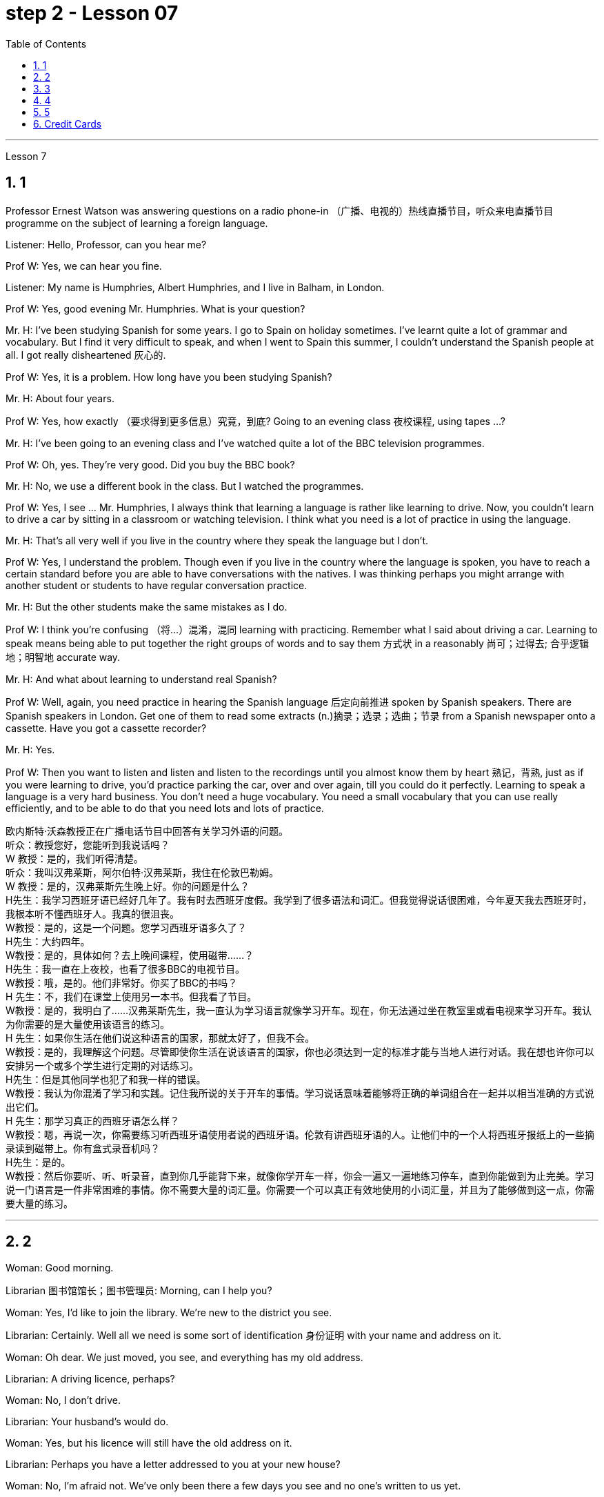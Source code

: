 
= step 2 - Lesson 07
:toc: left
:toclevels: 3
:sectnums:
:stylesheet: ../../+ 000 eng选/美国高中历史教材 American History ： From Pre-Columbian to the New Millennium/myAdocCss.css

'''





Lesson 7 +


== 1

Professor Ernest Watson was answering questions on a radio phone-in （广播、电视的）热线直播节目，听众来电直播节目 programme on the subject of learning a foreign language. +

Listener: Hello, Professor, can you hear me? +

Prof W: Yes, we can hear you fine. +

Listener: My name is Humphries, Albert Humphries, and I live in Balham, in London. +

Prof W: Yes, good evening Mr. Humphries. What is your question? +

Mr. H: I've been studying Spanish for some years. I go to Spain on holiday sometimes. I've learnt quite a lot of grammar and vocabulary. But I find it very difficult to speak, and when I went to Spain this summer, I couldn't understand the Spanish people at all. I got really disheartened  灰心的. +

Prof W: Yes, it is a problem. How long have you been studying Spanish? +

Mr. H: About four years. +

Prof W: Yes, how exactly （要求得到更多信息）究竟，到底? Going to an evening class 夜校课程, using tapes ...? +

Mr. H: I've been going to an evening class and I've watched quite a lot of the BBC television programmes. +

Prof W: Oh, yes. They're very good. Did you buy the BBC book? +

Mr. H: No, we use a different book in the class. But I watched the programmes. +

Prof W: Yes, I see ... Mr. Humphries, I always think that learning a language is rather like learning to drive. Now, you couldn't learn to drive a car by sitting in a classroom or watching television. I think what you need is a lot of practice in using the language. +

Mr. H: That's all very well if you live in the country where they speak the language but I don't. +

Prof W: Yes, I understand the problem. Though even if you live in the country where the language is spoken, you have to reach a certain standard before you are able to have conversations with the natives. I was thinking perhaps you might arrange with another student or students to have regular conversation practice. +

Mr. H: But the other students make the same mistakes as I do. +

Prof W: I think you're confusing （将…）混淆，混同 learning with practicing. Remember what I said about driving a car. Learning to speak means being able to put together the right groups of words and to say them 方式状 in a reasonably 尚可；过得去; 合乎逻辑地；明智地 accurate way. +

Mr. H: And what about learning to understand real Spanish? +

Prof W: Well, again, you need practice in hearing the Spanish language 后定向前推进 spoken by Spanish speakers. There are Spanish speakers in London. Get one of them to read some extracts (n.)摘录；选录；选曲；节录 from a Spanish newspaper onto a cassette. Have you got a cassette recorder? +

Mr. H: Yes. +

Prof W: Then you want to listen and listen and listen to the recordings until you almost know them by heart 熟记，背熟, just as if you were learning to drive, you'd practice parking the car, over and over again, till you could do it perfectly. Learning to speak a language is a very hard business. You don't need a huge vocabulary. You need a small vocabulary that you can use really efficiently, and to be able to do that you need lots and lots of practice.


[.my2]
====
欧内斯特·沃森教授正​​在广播电话节目中回答有关学习外语的问题。 +
听众：教授您好，您能听到我说话吗？ +
W 教授：是的，我们听得清楚。 +
听众：我叫汉弗莱斯，阿尔伯特·汉弗莱斯，我住在伦敦巴勒姆。 +
W 教授：是的，汉弗莱斯先生晚上好。你的问题是什么？ +
H先生：我学习西班牙语已经好几年了。我有时去西班牙度假。我学到了很多语法和词汇。但我觉得说话很困难，今年夏天我去西班牙时，我根本听不懂西班牙人。我真的很沮丧。 +
W教授：是的，这是一个问题。您学习西班牙语多久了？ +
H先生：大约四年。 +
W教授：是的，具体如何？去上晚间课程，使用磁带……​？ +
H先生：我一直在上夜校，也看了很多BBC的电视节目。 +
W教授：哦，是的。他们非常好。你买了BBC的书吗？ +
H 先生：不，我们在课堂上使用另一本书。但我看了节目。 +
W教授：是的，我明白了……汉弗莱斯先生，我一直认为学习语言就像学习开车。现在，你无法通过坐在教室里或看电视来学习开车。我认为你需要的是大量使用该语言的练习。 +
H 先生：如果你生活在他们说这种语言的国家，那就太好了，但我不会。 +
W教授：是的，我理解这个问题。尽管即使你生活在说该语言的国家，你也必须达到一定的标准才能与当地人进行对话。我在想也许你可以安排另一个或多个学生进行定期的对话练习。 +
H先生：但是其他同学也犯了和我一样的错误。 +
W教授：我认为你混淆了学习和实践。记住我所说的关于开车的事情。学习说话意味着能够将正确的单词组合在一起并以相当准确的方式说出它们。 +
H 先生：那学习真正的西班牙语怎么样？ +
W教授：嗯，再说一次，你需要练习听西班牙语使用者说​​的西班牙语。伦敦有讲西班牙语的人。让他们中的一个人将西班牙报纸上的一些摘录读到磁带上。你有盒式录音机吗？ +
  H先生：是的。 +
W教授：然后你要听、听、听录音，直到你几乎能背下来，就像你学开车一样，你会一遍又一遍地练习停车，直到你能做到为止完美。学习说一门语言是一件非常困难的事情。你不需要大量的词汇量。你需要一个可以真正有效地使用的小词汇量，并且为了能够做到这一点，你需要大量的练习。 +
====


---

== 2

Woman: Good morning. +

Librarian 图书馆馆长；图书管理员: Morning, can I help you? +

Woman: Yes, I'd like to join the library. We're new to the district you see. +

Librarian: Certainly. Well all we need is some sort of identification 身份证明 with your name and address on it. +

Woman: Oh dear. We just moved, you see, and everything has my old address. +

Librarian: A driving licence, perhaps? +

Woman: No, I don't drive. +

Librarian: Your husband's would do. +

Woman: Yes, but his licence will still have the old address on it. +

Librarian: Perhaps you have a letter addressed to you at your new house? +

Woman: No, I'm afraid not. We've only been there a few days you see and no one's written to us yet. +

Librarian: What about your bank book 银行存折? +

Woman: That's just the same. Oh dear, and I did want to get some books out this weekend. We're going on holiday to relax after the move, you see, and I wanted to take something with me to read. +

Librarian: Well, I'm sorry, but we can't possibly issue (v.)（正式）发给，供给 tickets without some form of identification. What about your passport? +

Woman: What? Oh yes, how silly of me. I've just got a new one and it does have our new address. I've just been to book (v.) our tickets so I have it on me. Just a minute. Here you are. +

Librarian: Thank you. Well, that's all right. Now if you'd like to go and choose your books your tickets will be ready for you when you come back to the desk to have them stamped  在…上盖（字样或图案等） out. +

Woman: Oh, thank you. Er, how many books am I allowed to take out? +

Librarian: You can take four books out at a time and you also get two tickets to take out magazines or periodicals （学术）期刊. Newspapers, I'm afraid can't be taken out; they have to be read here. +

Woman: Oh that's fine. We have our own daily newspaper delivered to the house. Oh, do you have a record 唱片 library （书、激光唱片等的）个人收藏;图书馆；藏书楼 ? Some libraries do, I know. +

Librarian: Yes, we do. You have to pay a deposit 订金；押金 of ￡5 in case you damage them. But that entitles (v.)使享有权利；使符合资格 you to take out two records at a time. We also have everything available on cassette if you prefer it. Cassettes seem to be much more popular than records lately. +

Woman: Oh yes, as a matter of fact, I would prefer cassettes but I won't take any out today. I'll leave it until we come back from our holidays. Could you show me where your history and biography 传记；传记作品 sections are, please? +

Librarian: Yes, just over there to your right. If there's any particular book you want you can look it up 查阅 in the catalogue, which you'll find just round the corner. +

Woman: Thank you. Oh, and how long am I allowed to keep the books for? +

Librarian: For three weeks. After that you must telephone to renew the books if you wish to keep them longer. Otherwise we charge 要价; 收费 20p a day fine 罚金；罚款 for each book. +

Woman: Oh dear. We're going away for six weeks. Can I renew them now? +

Librarian: I'm afraid not. You must do that at the end of three weeks. Someone else might want them 后定向前推进 you see. And in that case we have to ask you to return them. +

Woman: You mean, if someone wants them after my three weeks are up I have to bring them back? +

Librarian: Yes, but just telephone and we'll see what we can do. +

Woman: But I'm going to Tahiti. It would cost a fortune 大笔的钱；巨款. +

Librarian: Well ... +

Woman: Oh, never mind. I'll leave it until we get back. It's not worth all the bother. I'll get some paperbacks 平装书；简装书 in the airport. Well, thank you. I'm sorry I've been such a nuisance  麻烦事；讨厌的人（或东西）. Good morning. +

Librarian: Not at all. Good morning.


[.my2]
====
女：早上好。 +
图书管理员：早上好，有什么可以帮您的吗？ +
女：是的，我想加入图书馆。我们是您所看到的地区的新人。 +
图书管理员：当然可以。我们所需要的只是某种带有您的姓名和地址的身份证明。 +
女：哦亲爱的。你看，我们刚刚搬家，所有东西都有我的旧地址。 +
图书管理员：也许是驾驶执照？ +
女：不，我不开车。 +
图书管理员：你丈夫的就可以了。 +
女：是的，但是他的驾照上仍然有旧的地址。 +
图书管理员：也许你有一封写给你的新家的信？ +
女：不，恐怕不是。你看，我们才到那里几天，还没有人给我们写信。 +
图书管理员：你的银行存折呢？ +
女：那是一样的。哦天哪，我确实想在这个周末买一些书。你看，搬家后我们要去度假放松一下，我想带一些东西来读。 +
图书管理员：嗯，很抱歉，如果没有某种形式的身份证明，我们就不可能发行门票。你的护照呢？ +
女：什么？哦，是的，我真是太傻了。我刚买了一个新的，上面有我们的新地址。我刚刚去订票，所以我带着它。等一下。给你。 +
图书管理员：谢谢。好吧，没关系。现在，如果您想去选择您的书籍，当您回到服务台盖章时，您的门票就会准备好。 +
女：噢，谢谢。呃，我可以带多少本书呢？ +
图书管理员：一次可以借出四本书，并且还可以获得两张借出杂志或期刊的票。报纸，恐怕拿不出来；它们必须在这里阅读。 +
女：哦，那好吧。我们有自己的日报送到家里。哦，你有唱片库吗？我知道有些图书馆是这样做的。 +
图书管理员：是的，我们有。如果损坏，您必须支付 5 英镑的押金。但这使您有权一次取出两条记录。如果您愿意，我们还提供磁带上的所有内容。最近，盒式磁带似乎比唱片更受欢迎。 +
女：哦，是的，事实上，我更喜欢磁带，但今天我不会拿出来。我会把它留到我们假期回来为止。您能告诉我您的历史和传记部分在哪里吗？ +
图书管理员：是的，就在你右边。如果您想要任何特定的书，可以在目录中查找，目录就在拐角处。 +
女：谢谢。哦，我可以保留这些书多长时间？ +
图书管理员：三个星期。之后，如果您想保留更长时间，则必须打电话续订书籍。否则我们每本书每天收取 20 便士的罚款。 +
女：哦亲爱的。我们要离开六个星期。我现在可以续订吗？ +
图书管理员：恐怕不是。您必须在三周后这样做。其他人可能希望你看到它们。在这种情况下，我们必须要求您归还它们。 +
女：你的意思是，如果我三周后有人想要它们，我就必须把它们带回来？ +
图书管理员：是的，但只要打电话，我们就会看看能做些什么。 +
女：但我要去塔希提岛。这将花费一大笔钱。 +
图书管理员：嗯……​ +
女：哦，没关系。我会把它留到我们回来为止。不值得这么麻烦。我会在机场买一些平装本。嗯，谢谢。很抱歉我这么麻烦。早上好。 +
图书管理员：一点也不。早上好。 +
====


---

== 3

Receptionist 接待员: United World Colleges. Can I help you? +

Julian: Yes, I'd like some information about the colleges, please. +

Receptionist: Hold the line. I'll put you through 直达；径直 to the International Secretary. +

Creighton: Good morning. Robert Creighton speaking. +

Julian: Good morning. My name's Julian Harris and I have a friend in Spain who's interested in applying for a place  求学机会；进修机会；入学名额 at one of the colleges. There are one or two questions which she'd like me to ask you. +

Creighton: Go ahead. +

Julian: Thanks. The first one is: what language is used for normal lessons? +

Creighton: Well, the main language of instruction 教授；教导；传授 in all the colleges is English. But at Pacific College in Canada some subjects are taught in French, and at the College of the Adriatic 亚得里亚海、其沿岸及诸岛的 some may be taught in Italian. +



[.my1]
====
.Adriatic
image:../img/Adriatic.jpg[,10%]
====

Julian: Right. Her next question is about fees. Is it expensive to go to one of the colleges? +

Creighton: Students' parents don't have to be rich, if that's what you mean. There are scholarships 奖学金 for all colleges, but we do ask parents to help by paying what they can afford. +

Julian: Good, she'll be glad to hear that. Now she wants to know something about getting into a college. Does she have to get high marks in her examinations? +

Creighton: Ah, yes, well she will have to do well, but academic ability is not the only thing that's important. We also look at personal qualities. +

Julian: What sort of things do you mean? +

Creighton: Maturity  （思想行为、作品等）成熟, the ability to get on well with 与……相处融洽；……进展顺利 people from different countries, that sort of thing. +

Julian: Of course. I understand what you mean. Her last question is about her other interests. Can she do painting and modern dancing, for example? +

Creighton: Yes, probably. It depends on the staff at the college she enters. Each college has its own special activities, such as theatre studies or environmental work, in which students can take part. +

Julian: Good. I think that's all. Thank you very much for your help. +

Creighton: You're welcome. I hope your friend sends in an application 申请；请求；申请书；申请表. +

Julian: I'm sure she will. Thanks again. Goodbye. +

Creighton: Goodbye.

[.my2]
====
接待员：联合世界学院。我可以帮你吗？ +
朱利安：是的，我想了解一些有关大学的信息。 +
接待员：请稍候。我将为您转接国际秘书。 +
克赖顿：早上好。罗伯特·克赖顿发言。 +
朱利安：早上好。我叫朱利安·哈里斯，我在西班牙有一位朋友有兴趣申请其中一所大学的学位。她想让我问你一两个问题。 +
克赖顿：继续吧。 +
朱利安：谢谢。第一个是：平时上课用什么语言？ +
Creighton：嗯，所有大学的主要教学语言都是英语。但在加拿大太平洋学院，一些科目用法语教授，而在亚得里亚海学院，一些科目可能用意大利语教授。 +
朱利安：对。她的下一个问题是关于费用。去其中一所大学贵吗？ +
Creighton：如果你是这个意思的话，学生的父母不必很有钱。所有大学都有奖学金，但我们确实要求家长提供帮助，支付他们能负担得起的费用。 +
朱利安：很好，她会很高兴听到这个。现在她想了解一些有关进入大学的信息。她必须在考试中取得高分吗？ +
Creighton：啊，是的，她必须做得很好，但学术能力并不是唯一重要的事情。我们还看重个人品质。 +
朱利安：你是什么意思？ +
Creighton：成熟度，与来自不同国家的人相处融洽的能力，诸如此类。 +
朱利安：当然。我明白你的意思。她的最后一个问题是关于她的其他兴趣。例如，她会画画和现代舞吗？ +
克赖顿：是的，可能是。这取决于她进入的大学的工作人员。每个学院都有自己的特殊活动，例如学生可以参加的戏剧研究或环境工作。 +
朱利安：好。我想仅此而已。非常感谢您的帮助。 +
克赖顿：不客气。我希望你的朋友寄来一份申请。 +
朱利安：我相信她会的。再次感谢。再见。 +
克赖顿：再见。 +

====

---

== 4

Grace: It's so great seeing you guys again. +

Curtis: Yeah. +

Martin: I agree. +

Grace: I can't believe it's been twenty years since we were all in college together. +

Martin: You know something, I remember it as if it were yesterday. +

Curtis: I do ... (Yeah.) I was just going to say, as if it were yesterday. +

Martin: Incredible. +

Grace: Martin, what do you remember most about our college days? +

Martin: Oh, I remember most? +

Grace: Uh-huh. +

Martin: Curtis's hair ... down to his waist. +

Curtis: Now, I remember how Grace looked. (Wha ...) She always had a flower painted on her face, remember that? +

Martin: Oh, yes. I remember that. +

Grace: Now wait, wait. Let's not forget about Martin and his air-conditioned blue jeans 牛仔裤. I never saw anybody with more holes in their jeans than Martin. +

Martin: They're a classic. You know, I still have those blue jeans. (Oh.) +

Grace: Still have them? I don't believe it. +

Curtis: Oh. Incredible 不可思议的，难以置信的. I don't either. +

Martin: And I still wear them, too. +

Curtis: You know, I was just thinking the other day — it's funny -about that worst ... worst thing that happened in college. +

Martin: The worst thing? +

Grace: What was that? +

Curtis: Yeah. The time we were driving home from college for a spring break 春假, remember? (Oooh.) (Ooh. Yeah. Oooh.) It was a holiday, and every gas station was closed. And that darn （加强语气）该死的，讨厌的 gas gauge(测量仪器（或仪表）；计量器) 油量表 was on empty. +

Martin: And (We were desperate.) we stopped at that gas station and tried to get some gas out of that pump. +

Grace: And the neighbours saw us and called the police. We almost got arrested. (Oooh.) Gosh, I was scared stiff (ad.)非常；极其. +

Martin: You were scared stiff? I was petrified 非常害怕；恐慌的;石化的. And — but, you know, it was a lot different from the time we actually did get arrested. +

Curtis: Umm. +

Grace: Yeah. You know, that's my best memory. That peace 和平；太平  demonstration 集会示威；游行示威. (Yeah.) You know, somehow 以某种方式（或方法） `主` getting arrested for something you believe in `系`  isn't ... isn't scary at all. +

Curtis: No, it isn't at all. +

Martin: You're right. +

Curtis: But it did help that there were five hundred other students getting arrested along with 与某物或某人一起 us. +

Martin: That was a great day, though. +

Grace: Hey, hey, you all remember our last day of college? +

Martin: What, you mean graduation? +

Curtis: Graduation, what's to remember? None of you went to graduation. I didn't go. +



[.my1]
====
.what's to remember?
在这个对话中，短语 "what's to remember?" 表示一种质疑和不理解的态度。Curtis在这里的意思是，毕业典礼对他们来说并没有什么特别值得回忆的，因为他们中没有人参加毕业典礼。类似于 "为什么要记得什么呢？" 或 "有什么值得记得的吗？" 的意思。
====

Martin: Do you regret 惋惜；懊悔 that, that ... that after all these years you skipped out on （尤指不顾某人而）离开，溜走 the ceremony 典礼；仪式? +

Grace: Not me. Hey, I've changed my mind about a lot of things in twenty years, but I don't think we missed anything that day. +

Curtis: No, nothing at all. And that picnic 野餐 that the three of us had by the stream, remember? (That was great.) (Oooh.) Drinking wine, playing guitar, singing. Oh, that was worth more to me than any graduation ceremony. +

Martin: That was (Mm-hmm.) the best graduation ceremony there could have been. +

Curtis: Mm-hmm.


[.my2]
====
格蕾丝：很高兴再次见到你们。 +
柯蒂斯：是的。 +
马丁：我同意。 +
格蕾丝：我不敢相信我们一起上大学已经二十年了。 +
马丁：你知道吗，我记得好像就在昨天一样。 +
柯蒂斯：我愿意……​（是的。）我只是想说，就好像那是昨天一样。 +
马丁：难以置信。 +
格蕾丝：马丁，你对我们大学时代印象最深的是什么？ +
马丁：哦，我记得最多的？ +
格蕾丝：嗯嗯。 +
马丁：柯蒂斯的头发……​一直垂到腰部。 +
柯蒂斯：现在，我记得格蕾丝的样子。 （什么……​）她脸上总是画着一朵花，还记得吗？ +
马丁：哦，是的。我记得那个。 +
格蕾丝：现在等等，等等。我们不要忘记马丁和他的空调蓝色牛仔裤。我从来没有见过比马丁牛仔裤上破洞更多的人。 +
马丁：它们是经典。你知道，我还有那条蓝色牛仔裤。 （哦。） +
格蕾丝：还有吗？我不相信。 +
柯蒂斯：哦。极好的。我也不知道。 +
马丁：我也仍然穿着它们。 +
柯蒂斯：你知道，前几天我只是在想——这很有趣——大学里发生的最糟糕的……最糟糕的事情。 +
马丁：最糟糕的事情是什么？ +
格蕾丝：那是什么？ +
柯蒂斯：是的。还记得我们放春假从大学开车回家的那次吗？ （噢。） （噢。是啊。噢。） 那天是假期，每个加油站都关门了。那个该死的油表已经空了。 +
马丁：（我们很绝望。）我们在那个加油站停下来，试图从那个泵中抽出一些汽油。 +
格蕾丝：邻居们看到了我们并报了警。我们差一点就被捕了。 （哦。） 天哪，我吓坏了。 +
马丁：你吓坏了？我吓呆了。而且——但是，你知道，这与我们实际被捕的时候有很大不同。 +
柯蒂斯：嗯。 +
格蕾丝：是的。你知道，那是我最美好的回忆。那个和平示威。 （是的。）你知道，因为你相信的事情而被捕……一点也不可怕。 +
柯蒂斯：不，根本不是。 +
马丁：你说得对。 +
柯蒂斯：但这确实有帮助，因为还有其他五百名学生与我们一起被捕。 +
马丁：不过，那真是美好的一天。 +
格蕾丝：嘿嘿，你们还记得我们大学的最后一天吗？ +
马丁：什么，你是说毕业吗？ +
柯蒂斯：毕业了，要记住什么？你们都没有毕业。我没有去。 +
马丁：这么多年之后你没有参加颁奖典礼，你后悔吗？ +
格蕾丝：不是我。嘿，二十年来我对很多事情改变了主意，但我不认为那天我们错过了任何事情。 +
柯蒂斯：不，什么也没有。还有我们三个人在小溪边野餐，还记得吗？ （那太好了。） （噢。） 喝酒，弹吉他，唱歌。哦，这对我来说比任何毕业典礼都更有价值。 +
马丁：那是（嗯嗯）最好的毕业典礼。 +
柯蒂斯：嗯嗯。 +

====


---

== 5

1. Most of the subjects 接受试验者；实验对象 of the enquiry  调查；查究；查问 think that nearly every word in English has just one meaning. +

2. While it's true, of course, that many words in English do have only one meaning, it can easily be shown that the majority have more than one. +

3. `主` The third important misconception 错误认识；误解 on the part of the students `系`  is their idea that a word can be used correctly as soon as its meaning is known. +

4. English has a larger vocabulary （某人掌握或使用的）词汇，词汇量 than any other language. The reason for this, of course, is that it has been influenced by several other languages. It has, in fact, borrowed words from many sources. It is, therefore, particularly rich in synonyms 同义词. +

5. Perhaps more important is a grammatical matter 课题；事情；问题, namely that `主` some words which mean the same `谓` can only be used when certain other words are present. +

6. Unfortunately, when many students pick up a book to read they tend to have no particular purpose in mind other than 只有; 除了……之外 simply to read the book. +

7. The result is that students frequently don't have an overall view of what they're reading; also 此外，而且, `主` they tend to forget fairly 一定地；相当地 soon `谓` what they've been reading. +

8. `主` One reason for poor comprehension from reading `系`  may be that students fail to make notes or to ask themselves questions about the text. +

9. If the reading material was broken down 分解 every twenty-five pages [by short tests], reminding him what he had read, he could go on [without fatigue  疲劳；劳累 or loss of efficiency] for periods of up to six hours. +

10. If he can increase his reading speed without loss of comprehension, then he'll have become a more efficient reader.

[.my2]
====
大多数调查对象认为英语中几乎每个单词都只有一个含义。 +
当然，虽然英语中的许多单词确实只有一种含义，但很容易证明大多数单词都有不止一种含义。 +
学生的第三个重要误解是他们认为只要知道单词的含义就可以正确使用单词。 +
英语比任何其他语言都拥有更大的词汇量。当然，其原因是它受到了其他几种语言的影响。事实上，它从许多来源借用了词语。因此，它的同义词特别丰富。 +
也许更重要的是语法问题，即某些具有相同含义的单词只有在存在某些其他单词时才能使用。 +
不幸的是，当许多学生拿起一本书来阅读时，他们往往没有任何特定的目的，而只是为了阅读这本书。 +
结果是学生常常无法全面了解他们正在阅读的内容；而且，他们往往很快就会忘记自己读过的内容。 +
阅读理解能力差的原因之一可能是学生没有做笔记或问自己有关课文的问题。 +
如果通过简短的测试将阅读材料每二十五页分解一次，提醒他读过什么，他就可以继续阅读长达六个小时而不会感到疲劳或效率下降。 +
如果他能够在不损失理解力的情况下提高阅读速度，那么他就会成为一个更有效率的读者。 +
====

---

== Credit Cards +


Many businesses, such as department stores  百货公司；大百货商店, restaurants, hotels and airline companies, use a credit system for selling their products and services. In a credit system, the seller agrees to sell something to the buyer without immediately receiving cash. The buyer receives the goods or services immediately and promises to pay for them later. This "buy-now-pay-later" credit system is quite old. People have been buying things on credit 赊购；赊欠 for centuries 有好几个世纪 . But nowadays people use credit cards. There are two types of credit cards. One type is issued directly by a store to a customer. Many large department stores issue credit cards to their customers. The store credit card can be used to make purchases only at a particular store. The other kind of credit card is issued by a credit company 信贷公司. Credit cards from credit companies can be used to buy things almost anywhere. If you have a major credit card, you can buy airplane tickets, stay at hotels, and eat at restaurants with it. Most large credit companies are connected to large banks. So if you want a credit card from a credit company, you generally have to make an application at a bank. After an applicant receives a credit card, he or she can make purchases, using the card.

[.my2]
====
信用卡 +

许多企业，例如百货商店、餐馆、酒店和航空公司，都使用信用系统来销售其产品和服务。在信用系统中，卖方同意向买方出售商品，但不会立即收到现金。买方立即收到货物或服务并承诺稍后付款。这种“先买后付”的信用体系已经相当古老了。几个世纪以来，人们一直在赊账购买东西。但现在人们使用信用卡。信用卡有两种类型。一种类型由商店直接向顾客发放。许多大型百货公司向顾客发行信用卡。商店信用卡只能用于在特定商店购物。另一种信用卡是由信贷公司发行的。信用卡公司的信用卡几乎可以在任何地方用来购物。如果你有一张主要的信用卡，你可以用它购买机票、入住酒店、去餐馆吃饭。大多数大型信贷公司都与大型银行有联系。因此，如果您想要信用卡公司的信用卡，通常必须向银行提出申请。申请人收到信用卡后，可以使用该卡进行购物。
====

---
